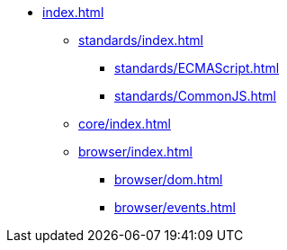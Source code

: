 ** xref:index.adoc[]

*** xref:standards/index.adoc[]
**** xref:standards/ECMAScript.adoc[]
**** xref:standards/CommonJS.adoc[]

*** xref:core/index.adoc[]

*** xref:browser/index.adoc[]
**** xref:browser/dom.adoc[]
**** xref:browser/events.adoc[]